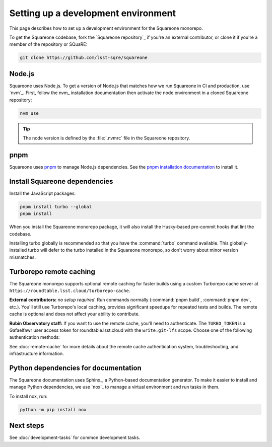 ####################################
Setting up a development environment
####################################

This page describes how to set up a development environment for the Squareone monorepo.

To get the Squareone codebase, fork the `Squareone repository`_ if you're an external contributor, or clone it if you're a member of the repository or SQuaRE:

.. code-block:: bash

    git clone https://github.com/lsst-sqre/squareone

Node.js
=======

Squareone uses Node.js.
To get a version of Node.js that matches how we run Squareone in CI and production, use `nvm`_.
First, follow the nvm_ installation documentation then activate the node environment in a cloned Squareone repository:

.. code-block:: bash

    nvm use

.. tip::

   The node version is defined by the :file:`.nvmrc` file in the Squareone repository.

pnpm
====

Squareone uses pnpm_ to manage Node.js dependencies.
See the `pnpm installation documentation <https://pnpm.io/installation>`_ to install it.

Install Squareone dependencies
==============================

Install the JavaScript packages:

.. code-block:: bash

   pnpm install turbo --global
   pnpm install

When you install the Squareone monorepo package, it will also install the Husky-based pre-commit hooks that lint the codebase.

Installing turbo globally is recommended so that you have the :command:`turbo` command available.
This globally-installed turbo will defer to the turbo installed in the Squareone monorepo, so don't worry about minor version mismatches.

.. _set-up-turborepo-cache:

Turborepo remote caching
========================

The Squareone monorepo supports optional remote caching for faster builds using a custom Turborepo cache server at ``https://roundtable.lsst.cloud/turborepo-cache``.

**External contributors:** *no setup required.* Run commands normally (:command:`pnpm build`, :command:`pnpm dev`, etc.).
You'll still use Turborepo's local caching, provides significant speedups for repeated tests and builds.
The remote cache is optional and does not affect your ability to contribute.

**Rubin Observatory staff:** If you want to use the remote cache, you'll need to authenticate.
The ``TURBO_TOKEN`` is a Gafaelfawr user access token for roundtable.lsst.cloud with the ``write:git-lfs`` scope.
Choose one of the following authentication methods:

.. tab-set::

    .. tab-item:: 1Password authentication

        Use 1Password CLI for secure credential management (recommended for personal machines).

        1. **Install 1Password CLI** (if not already installed):

           .. code-block:: bash

              brew install 1password-cli

        2. **Sign in to 1Password CLI**:

           .. code-block:: bash

              op signin lsstit.1password.com

           This ensures you're signed into the LSST IT account where the Employee vault is located.

        3. **Store credentials in 1Password**:

           Create an item in your "Employee" vault (lsstit.1password.com account) named "Turborepo Remote Cache" with these fields:

           - ``api-url``: ``https://roundtable.lsst.cloud/turborepo-cache``
           - ``team``: ``lsst-sqre``
           - ``token``: Your Gafaelfawr user access token (obtain from roundtable.lsst.cloud)

        4. **Create .env.op file** in the repository root:

           .. code-block:: bash

              cp .env.op.example .env.op

           The file should contain:

           .. code-block:: ini

              TURBO_API="op://Employee/Turborepo Remote Cache/api-url"
              TURBO_TOKEN="op://Employee/Turborepo Remote Cache/token"
              TURBO_TEAM="op://Employee/Turborepo Remote Cache/team"

           The wrapper automatically uses the lsstit.1password.com account. Adjust the vault name ("Employee") and item name if you stored the credentials differently.

        5. **Run commands normally** - authentication happens automatically:

           .. code-block:: bash

              pnpm build  # Uses remote cache via 1Password

        The wrapper script will detect :file:`.env.op` and automatically use ``op run`` to inject your credentials securely.

    .. tab-item:: .env file authentication

        Use a plain :file:`.env` file for direct environment variable access.

        1. **Create .env file** in the repository root:

           .. code-block:: bash

              cp .env.example .env

        2. **Fill in your credentials** in :file:`.env`:

           .. code-block:: ini

              TURBO_API=https://roundtable.lsst.cloud/turborepo-cache
              TURBO_TOKEN=your-gafaelfawr-token-here
              TURBO_TEAM=lsst-sqre

        3. **Run commands normally**:

           .. code-block:: bash

              pnpm build  # Uses remote cache via .env

        The wrapper script will detect :file:`.env` and automatically load these variables using ``dotenv``.
        This file should never be committed to Git and is included in :file:`.gitignore`.

See :doc:`remote-cache` for more details about the remote cache authentication system, troubleshooting, and infrastructure information.

.. _docs-setup:

Python dependencies for documentation
=====================================

The Squareone documentation uses Sphinx_, a Python-based documentation generator.
To make it easier to install and manage Python dependencies, we use `nox`_ to manage a virtual environment and run tasks in them.

To install nox, run:

.. code-block:: bash

   python -m pip install nox

Next steps
==========

See :doc:`development-tasks` for common development tasks.
